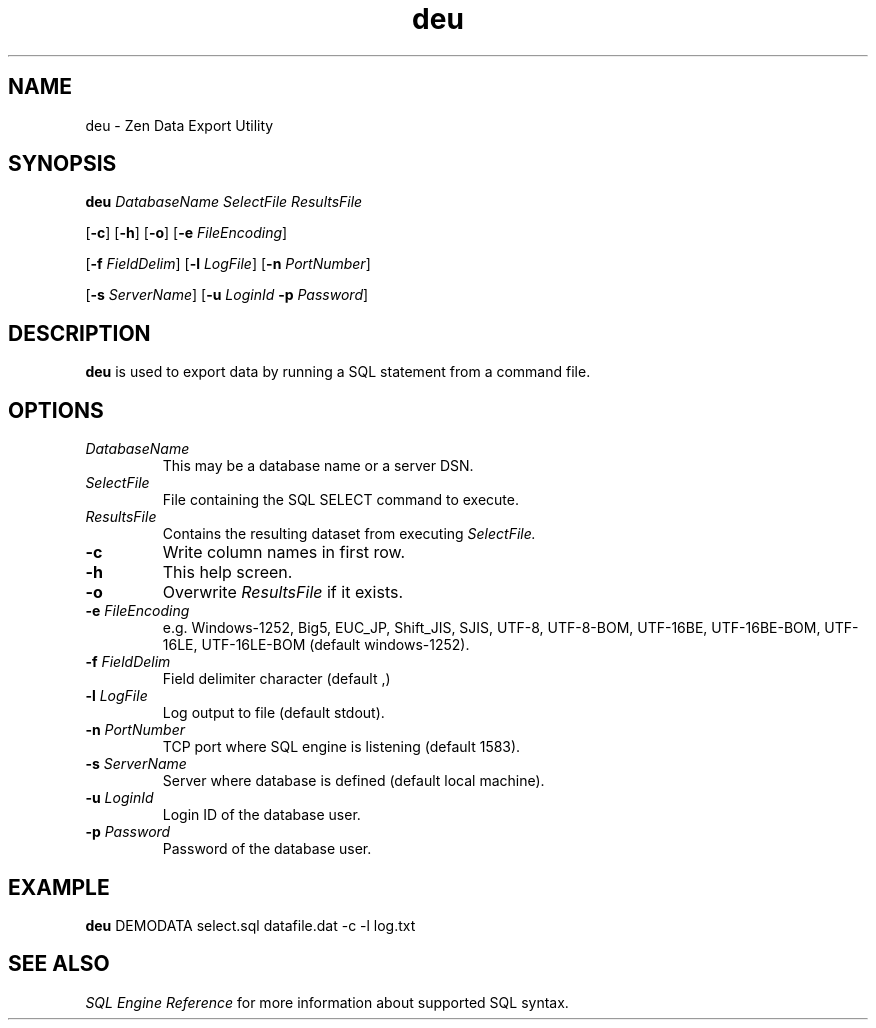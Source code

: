 .\" @(#)deu.1 11/21/19
.\" Copyright 2019 Actian Corporation
.\" All Rights Reserved Worldwide
.\" All Rights Reserved
.TH deu 1 "2019"

.SH NAME
deu \- Zen Data Export Utility

.SH SYNOPSIS
\fBdeu\fR \fIDatabaseName SelectFile ResultsFile\fR
.P
[\fB\-c\fR] [\fB\-h\fR] [\fB\-o\fR] [\fB\-e\fR \fIFileEncoding\fR]
.P
[\fB\-f\fR \fIFieldDelim\fR] [\fB\-l\fR \fILogFile\fR] [\fB\-n\fR \fIPortNumber\fR] 
.P
[\fB\-s\fR \fIServerName\fR] [\fB\-u\fR \fILoginId\fR \fB\-p\fR \fIPassword\fR]

.SH DESCRIPTION
.B deu
is used to export data by running a SQL statement from a command file.

.SH OPTIONS
.TP 
\fIDatabaseName\fR
This may be a database name or a server DSN.

.TP 
\fISelectFile\fR
File containing the SQL SELECT command to execute.

.TP 
\fIResultsFile\fR
Contains the resulting dataset from executing \fISelectFile.

.TP 
\fB-c\fR
Write column names in first row.

.TP 
\fB-h\fR
This help screen.

.TP 
\fB-o\fR
Overwrite \fIResultsFile\fR if it exists.

.TP 
\fB-e\fR \fIFileEncoding\fR
e.g. Windows-1252, Big5, EUC_JP, Shift_JIS, SJIS, UTF-8, UTF-8-BOM, UTF-16BE, UTF-16BE-BOM, UTF-16LE, UTF-16LE-BOM (default windows-1252).

.TP 
\fB-f\fR \fIFieldDelim\fR
Field delimiter character (default ,)

.TP 
\fB-l\fR \fILogFile\fR
Log output to file (default stdout).
 
.TP 
\fB-n\fR \fIPortNumber\fR
TCP port where SQL engine is listening (default 1583).
 
.TP 
\fB-s\fR \fIServerName\fR
Server where database is defined (default local machine).
 
.TP 
\fB-u\fR \fILoginId\fR
Login ID of the database user.
 
.TP 
\fB-p\fR \fIPassword\fR
Password of the database user.
 
.P
.SH EXAMPLE
\fBdeu\fR DEMODATA select.sql datafile.dat -c -l log.txt

.P
.SH SEE ALSO
.I SQL Engine Reference
for more information about supported SQL syntax.  

